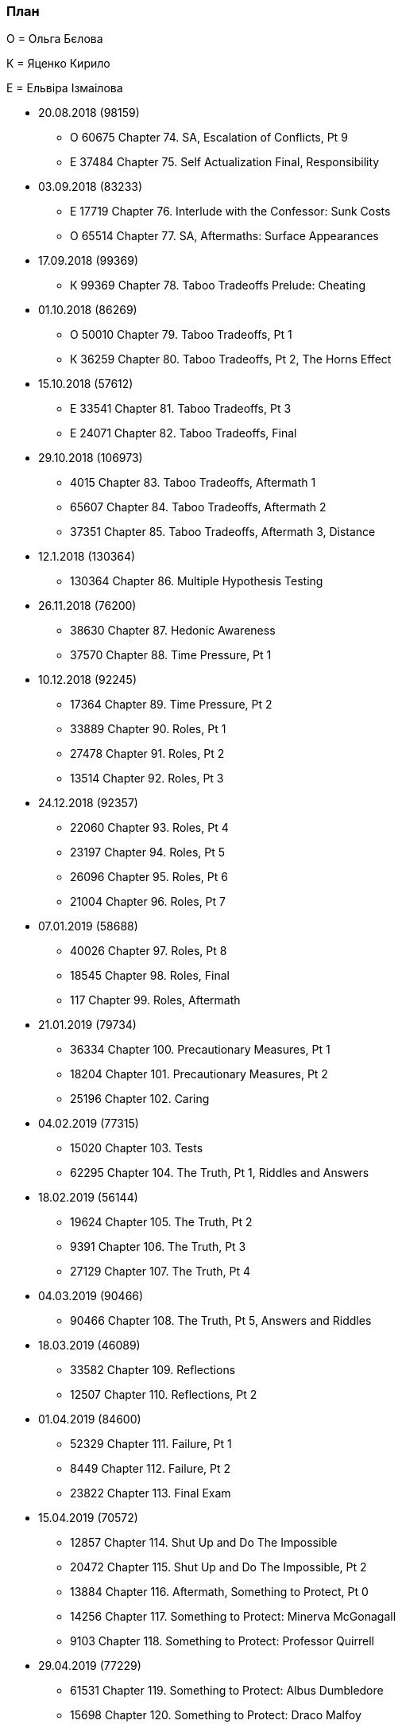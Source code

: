 === План

О = Ольга Бєлова

К = Яценко Кирило

Е = Ельвіра Ізмаілова

* 20.08.2018 (98159)
** О 60675 Chapter 74. SA, Escalation of Conflicts, Pt 9
** Е 37484 Chapter 75. Self Actualization Final, Responsibility

* 03.09.2018 (83233)
** Е 17719 Chapter 76. Interlude with the Confessor: Sunk Costs
** О 65514 Chapter 77. SA, Aftermaths: Surface Appearances

* 17.09.2018 (99369)
** К 99369 Chapter 78. Taboo Tradeoffs Prelude: Cheating

* 01.10.2018 (86269)
** О 50010 Chapter 79. Taboo Tradeoffs, Pt 1
** К 36259 Chapter 80. Taboo Tradeoffs, Pt 2, The Horns Effect

* 15.10.2018 (57612)
** Е 33541 Chapter 81. Taboo Tradeoffs, Pt 3
** Е 24071 Chapter 82. Taboo Tradeoffs, Final

* 29.10.2018 (106973)
** 4015 Chapter 83. Taboo Tradeoffs, Aftermath 1
** 65607 Chapter 84. Taboo Tradeoffs, Aftermath 2
** 37351 Chapter 85. Taboo Tradeoffs, Aftermath 3, Distance

* 12.1.2018 (130364)
** 130364 Chapter 86. Multiple Hypothesis Testing

* 26.11.2018 (76200)
** 38630 Chapter 87. Hedonic Awareness
** 37570 Chapter 88. Time Pressure, Pt 1

* 10.12.2018 (92245)
** 17364 Chapter 89. Time Pressure, Pt 2
** 33889 Chapter 90. Roles, Pt 1
** 27478 Chapter 91. Roles, Pt 2
** 13514 Chapter 92. Roles, Pt 3

* 24.12.2018 (92357)
** 22060 Chapter 93. Roles, Pt 4
** 23197 Chapter 94. Roles, Pt 5
** 26096 Chapter 95. Roles, Pt 6
** 21004 Chapter 96. Roles, Pt 7

* 07.01.2019 (58688)
** 40026 Chapter 97. Roles, Pt 8
** 18545 Chapter 98. Roles, Final
** 117 Chapter 99. Roles, Aftermath

* 21.01.2019 (79734)
** 36334 Chapter 100. Precautionary Measures, Pt 1
** 18204 Chapter 101. Precautionary Measures, Pt 2
** 25196 Chapter 102. Caring

* 04.02.2019 (77315)
** 15020 Chapter 103. Tests
** 62295 Chapter 104. The Truth, Pt 1, Riddles and Answers

* 18.02.2019 (56144)
** 19624 Chapter 105. The Truth, Pt 2
** 9391 Chapter 106. The Truth, Pt 3
** 27129 Chapter 107. The Truth, Pt 4

* 04.03.2019 (90466)
** 90466 Chapter 108. The Truth, Pt 5, Answers and Riddles

* 18.03.2019 (46089)
** 33582 Chapter 109. Reflections
** 12507 Chapter 110. Reflections, Pt 2

* 01.04.2019 (84600)
** 52329 Chapter 111. Failure, Pt 1
** 8449 Chapter 112. Failure, Pt 2
** 23822 Chapter 113. Final Exam

* 15.04.2019 (70572)
** 12857 Chapter 114. Shut Up and Do The Impossible
** 20472 Chapter 115. Shut Up and Do The Impossible, Pt 2
** 13884 Chapter 116. Aftermath, Something to Protect, Pt 0
** 14256 Chapter 117. Something to Protect: Minerva McGonagall
** 9103 Chapter 118. Something to Protect: Professor Quirrell

* 29.04.2019 (77229)
** 61531 Chapter 119. Something to Protect: Albus Dumbledore
** 15698 Chapter 120. Something to Protect: Draco Malfoy

* 13.05.2019 (84209)
** 8740 Chapter 121. Something to Protect: Severus Snape
** 75469 Chapter 122. Something to Protect: Hermione Granger
